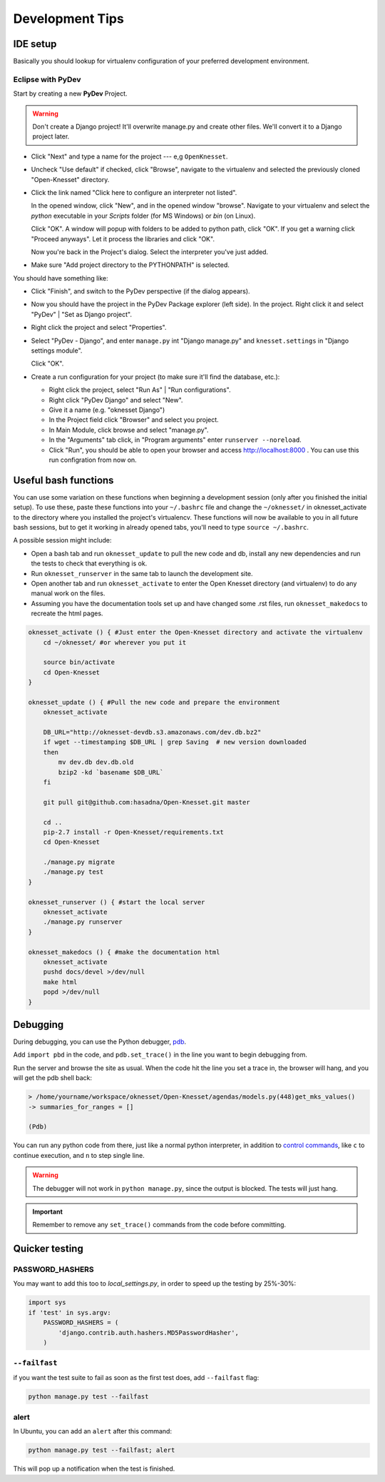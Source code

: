 .. _devel_tips:

=========================
Development Tips
=========================

IDE setup
=========

Basically you should lookup for virtualenv configuration of your preferred
development environment.


Eclipse with PyDev
~~~~~~~~~~~~~~~~~~

Start by creating a new **PyDev** Project.

.. warning::

    Don't create a Django project! It'll overwrite manage.py and create other
    files. We'll convert it to a Django project later.

.. image:: new_pydev_project.png


* Click "Next" and type a name for the project --- e,g ``OpenKnesset``.
* Uncheck "Use default" if checked, click "Browse", navigate to the virtualenv
  and selected the previously cloned "Open-Knesset" directory.
* Click the link named "Click here to configure an interpreter not listed".

  In the opened window, click "New", and in the opened window "browse". Navigate
  to your virtualenv and select the `python` executable in your `Scripts` folder
  (for MS Windows) or `bin` (on Linux).

  .. image:: pydev_interpreter.png

  Click "OK". A window will popup with folders to be added to python path, click
  "OK". If you get a warning click "Proceed anyways". Let it process the
  libraries and click "OK".

  Now you're back in the Project's dialog.
  Select the interpreter you've just added.
* Make sure "Add project directory to the  PYTHONPATH" is selected.

You should have something like:

.. image:: pydev_project_dialog.png

* Click "Finish", and switch to the PyDev perspective (if the dialog appears).
* Now you should have the project in the PyDev Package explorer (left side).
  In the project. Right click it and select "PyDev" | "Set as Django project".
* Right click the project and select "Properties".
* Select "PyDev - Django", and enter ``manage.py`` int "Django manage.py" and
  ``knesset.settings`` in "Django settings module".

  .. image:: pydev_django_settings.png

  Click "OK".
* Create a run configuration for your project (to make sure it'll find the
  database, etc.):

  * Right click the project, select "Run As" | "Run configurations".
  * Right click "PyDev Django" and select "New".
  * Give it a name (e.g. "oknesset Django")
  * In the Project field click "Browser" and select you project.
  * In Main Module, click browse and select "manage.py".
  * In the "Arguments" tab click, in "Program arguments" enter
    ``runserver --noreload``.
  * Click "Run", you should be able to open your browser and access
    http://localhost:8000 . You can use this run configration from now on.



Useful bash functions
===================================

You can use some variation on these functions when beginning a development session (only after you finished the initial setup).
To use these, paste these functions into your ``~/.bashrc`` file and change the ``~/oknesset/`` in oknesset_activate to the directory where you installed the project's virtualencv. These functions will now be available to you in all future bash sessions, but to get it working in already opened tabs, you'll need to type ``source ~/.bashrc``.

A possible session might include:

* Open a bash tab and run ``oknesset_update`` to pull the new code and db, install any new dependencies and run the tests to check that everything is ok.
* Run ``oknesset_runserver`` in the same tab to launch the development site.
* Open another tab and run ``oknesset_activate`` to enter the Open Knesset directory (and virtualenv) to do any manual work on the files.
* Assuming you have the documentation tools set up and have changed some .rst files, run ``oknesset_makedocs`` to recreate the html pages.

.. code-block:: bash

    oknesset_activate () { #Just enter the Open-Knesset directory and activate the virtualenv
        cd ~/oknesset/ #or wherever you put it

        source bin/activate
        cd Open-Knesset
    }

    oknesset_update () { #Pull the new code and prepare the environment
        oknesset_activate

        DB_URL="http://oknesset-devdb.s3.amazonaws.com/dev.db.bz2"
        if wget --timestamping $DB_URL | grep Saving  # new version downloaded
        then
            mv dev.db dev.db.old
            bzip2 -kd `basename $DB_URL`
        fi

        git pull git@github.com:hasadna/Open-Knesset.git master

        cd ..
        pip-2.7 install -r Open-Knesset/requirements.txt
        cd Open-Knesset

        ./manage.py migrate
        ./manage.py test
    }

    oknesset_runserver () { #start the local server
        oknesset_activate
        ./manage.py runserver
    }

    oknesset_makedocs () { #make the documentation html
        oknesset_activate
        pushd docs/devel >/dev/null
        make html
        popd >/dev/null
    }
    

Debugging
===================================
During debugging, you can use the Python debugger, pdb_.

Add ``import pbd`` in the code, and ``pdb.set_trace()`` in the line you want to begin debugging from.

Run the server and browse the site as usual. When the code hit the line you set a trace in, the browser will hang, and you will get the pdb shell back:

.. code-block:: bash

	> /home/yourname/workspace/oknesset/Open-Knesset/agendas/models.py(448)get_mks_values()
	-> summaries_for_ranges = []
	
	(Pdb) 

You can run any python code from there, just like a normal python interpreter, in addition to `control commands`_, 
like ``c`` to continue execution, and ``n`` to step single line.

.. warning::

	The debugger will not work in ``python manage.py``, since the output is blocked. The tests will just hang.


.. important::

	Remember to remove any ``set_trace()`` commands from the code before committing.

.. _pdb: http://docs.python.org/2/library/pdb.html
.. _`control commands`: http://docs.python.org/2/library/pdb.html#debugger-commands

Quicker testing
===================================

PASSWORD_HASHERS
~~~~~~~~~~~~~~~~~~
You may want to add this too to `local_settings.py`, in order to speed up the testing by 25%-30%:

.. code-block:: python

	import sys
	if 'test' in sys.argv:
	    PASSWORD_HASHERS = (
	        'django.contrib.auth.hashers.MD5PasswordHasher',
	    ) 

``--failfast``
~~~~~~~~~~~~~~~~~~
if you want the test suite to fail as soon as the first test does, add ``--failfast`` flag:

.. code-block:: sh

    python manage.py test --failfast

alert
~~~~~~~~~~~~~~~~~~
In Ubuntu, you can add an ``alert`` after this command:

.. code-block:: sh

    python manage.py test --failfast; alert
    
This will pop up a notification when the test is finished.
